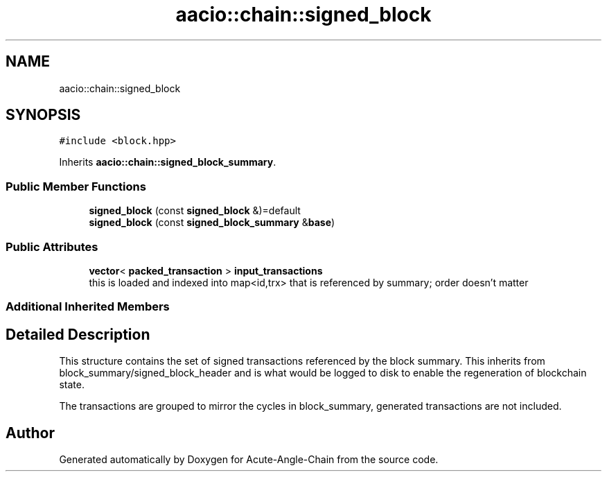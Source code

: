 .TH "aacio::chain::signed_block" 3 "Sun Jun 3 2018" "Acute-Angle-Chain" \" -*- nroff -*-
.ad l
.nh
.SH NAME
aacio::chain::signed_block
.SH SYNOPSIS
.br
.PP
.PP
\fC#include <block\&.hpp>\fP
.PP
Inherits \fBaacio::chain::signed_block_summary\fP\&.
.SS "Public Member Functions"

.in +1c
.ti -1c
.RI "\fBsigned_block\fP (const \fBsigned_block\fP &)=default"
.br
.ti -1c
.RI "\fBsigned_block\fP (const \fBsigned_block_summary\fP &\fBbase\fP)"
.br
.in -1c
.SS "Public Attributes"

.in +1c
.ti -1c
.RI "\fBvector\fP< \fBpacked_transaction\fP > \fBinput_transactions\fP"
.br
.RI "this is loaded and indexed into map<id,trx> that is referenced by summary; order doesn't matter "
.in -1c
.SS "Additional Inherited Members"
.SH "Detailed Description"
.PP 
This structure contains the set of signed transactions referenced by the block summary\&. This inherits from block_summary/signed_block_header and is what would be logged to disk to enable the regeneration of blockchain state\&.
.PP
The transactions are grouped to mirror the cycles in block_summary, generated transactions are not included\&. 

.SH "Author"
.PP 
Generated automatically by Doxygen for Acute-Angle-Chain from the source code\&.

